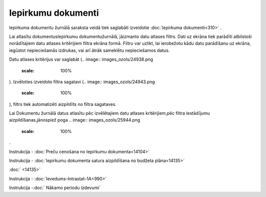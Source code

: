 .. 210 Iepirkumu dokumenti*********************** 


Iepirkuma dokumentu žurnālā saraksta veidā tiek saglabāti izveidotie
:doc:`Iepirkuma dokumenti<310>` .



Lai atlasītu dokumentusIepirkumu dokumentužurnālā, jāizmanto datu
atlases filtrs. Dati uz ekrāna tiek parādīti atbilstoši norādītajiem
datu atlases kritērijiem filtra ekrāna formā. Filtru var uzlikt, lai
ierobežotu kādu datu parādīšanu uz ekrāna, iegūstot nepieciešamās
izdrukas, vai arī ātrāk sameklētu nepieciešamos datus.

Datu atlases kritērijus var saglabāt (.. image::
images_ozols/24938.png
    :scale: 100%
). Izvēloties izveidoto filtra sagatavi (.. image::
images_ozols/24943.png
    :scale: 100%
), filtrs tiek automatizēti aizpildīts no filtra sagataves.

Lai Dokumentu žurnālā datus atlasītu pēc izvēlētajiem datu atlases
kritērijiem,pēc filtra iestādījumu aizpildīšanas,jānospiež poga ..
image:: images_ozols/25944.png
    :scale: 100%
.



.. image:: images_ozols/24545.gif
    :scale: 100%
Instrukcija - :doc:`Preču cenošana no Iepirkumu dokumenta<14104>`




.. image:: images_ozols/24545.gif
    :scale: 100%
Instrukcija - :doc:`Iepirkumu dokumenta satura aizpildīšana no budžeta
plāna<14135>`

:doc:`
<14135>`

.. image:: images_ozols/24545.gif
    :scale: 100%
Instrukcija - :doc:`Ievedums–Intrastat–1A<990>`




.. image:: images_ozols/24545.gif
    :scale: 100%
Instrukcija -:doc:` Nākamo periodu izdevumi`


 